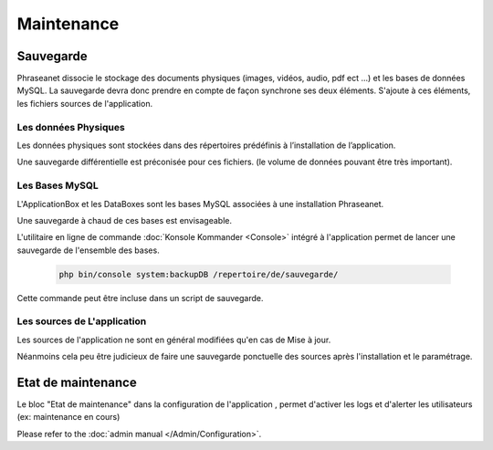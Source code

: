 Maintenance
===========

Sauvegarde
----------

Phraseanet dissocie le stockage des documents physiques
(images, vidéos, audio, pdf ect ...) et les bases de données MySQL.
La sauvegarde devra donc prendre en compte de façon synchrone ses
deux éléments.
S'ajoute à ces éléments, les fichiers sources de l'application.

Les données Physiques
*********************

Les données physiques sont stockées dans des répertoires prédéfinis à
l’installation de l’application.

Une sauvegarde différentielle est préconisée pour ces fichiers.
(le volume de données pouvant être très important).

Les Bases MySQL
***************

L'ApplicationBox et les DataBoxes sont les bases MySQL associées
à une installation Phraseanet.

Une sauvegarde à chaud de ces bases est envisageable.

L'utilitaire en ligne de commande :doc:`Konsole Kommander <Console>`
intégré à l'application permet de lancer une sauvegarde de l'ensemble des bases.

  .. code-block:: bash

    php bin/console system:backupDB /repertoire/de/sauvegarde/


Cette commande peut être incluse dans un script de sauvegarde.


Les sources de L'application
****************************

Les sources de l'application ne sont en général modifiées qu'en cas de
Mise à jour.

Néanmoins cela peu être judicieux de faire une sauvegarde ponctuelle
des sources après l'installation et le paramétrage.

  .. note: Vous ne devriez normallement juste avoir à sauvegarder que le dossier
     config  qui contient vos informations de setup

Etat de maintenance
-------------------

Le bloc "Etat de maintenance" dans la  configuration de l'application
, permet d'activer les logs et d'alerter les utilisateurs
(ex: maintenance en cours)

Please refer to the :doc:`admin manual </Admin/Configuration>`.
